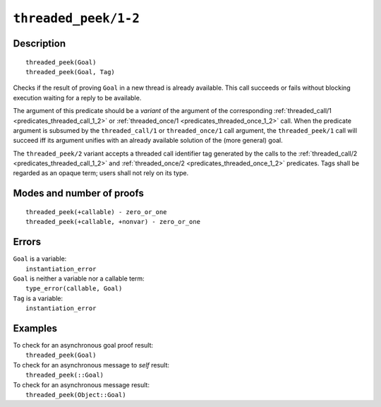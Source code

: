 ..
   This file is part of Logtalk <https://logtalk.org/>  
   Copyright 1998-2021 Paulo Moura <pmoura@logtalk.org>

   Licensed under the Apache License, Version 2.0 (the "License");
   you may not use this file except in compliance with the License.
   You may obtain a copy of the License at

       http://www.apache.org/licenses/LICENSE-2.0

   Unless required by applicable law or agreed to in writing, software
   distributed under the License is distributed on an "AS IS" BASIS,
   WITHOUT WARRANTIES OR CONDITIONS OF ANY KIND, either express or implied.
   See the License for the specific language governing permissions and
   limitations under the License.


.. index:: pair: threaded_peek/1-2; Built-in predicate
.. _predicates_threaded_peek_1_2:

``threaded_peek/1-2``
=====================

Description
-----------

::

   threaded_peek(Goal)
   threaded_peek(Goal, Tag)

Checks if the result of proving ``Goal`` in a new thread is already
available. This call succeeds or fails without blocking execution
waiting for a reply to be available.

The argument of this predicate should be a *variant* of the argument of
the corresponding :ref:`threaded_call/1 <predicates_threaded_call_1_2>`
or :ref:`threaded_once/1 <predicates_threaded_once_1_2>` call.
When the predicate argument is subsumed by the ``threaded_call/1`` or
``threaded_once/1`` call argument, the ``threaded_peek/1`` call will
succeed iff its argument unifies with an already available solution of
the (more general) goal.

The ``threaded_peek/2`` variant accepts a threaded call identifier tag
generated by the calls to the :ref:`threaded_call/2 <predicates_threaded_call_1_2>`
and :ref:`threaded_once/2 <predicates_threaded_once_1_2>` predicates. Tags
shall be regarded as an opaque term; users shall not rely on its type.

Modes and number of proofs
--------------------------

::

   threaded_peek(+callable) - zero_or_one
   threaded_peek(+callable, +nonvar) - zero_or_one

Errors
------

| ``Goal`` is a variable:
|     ``instantiation_error``
| ``Goal`` is neither a variable nor a callable term:
|     ``type_error(callable, Goal)``
| ``Tag`` is a variable:
|     ``instantiation_error``

Examples
--------

| To check for an asynchronous goal proof result:
|     ``threaded_peek(Goal)``
| To check for an asynchronous message to *self* result:
|     ``threaded_peek(::Goal)``
| To check for an asynchronous message result:
|     ``threaded_peek(Object::Goal)``

.. seealso::

   :ref:`predicates_threaded_call_1_2`,
   :ref:`predicates_threaded_exit_1_2`,
   :ref:`predicates_threaded_ignore_1`,
   :ref:`predicates_threaded_once_1_2`,
   :ref:`predicates_threaded_cancel_1`,
   :ref:`predicates_threaded_1`
